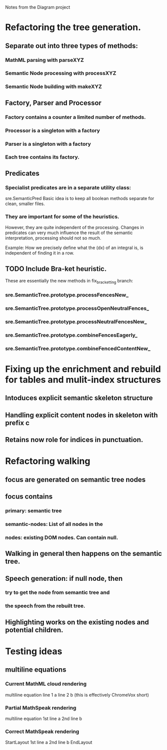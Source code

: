 Notes from the Diagram project

* Refactoring the tree generation.

** Separate out into three types of methods:

*** MathML parsing with parseXYZ
*** Semantic Node processing with processXYZ
*** Semantic Node building with makeXYZ

** Factory, Parser and Processor

*** Factory contains a counter a limited number of methods.
    
*** Processor is a singleton with a factory
    
*** Parser is a singleton with a factory
    
*** Each tree contains its factory.

** Predicates

*** Specialist predicates are in a separate utility class:
    sre.SemanticPred
    Basic idea is to keep all boolean methods separate for clean, smaller files.

*** They are important for some of the heuristics. 
    However, they are quite independent of the processing. Changes in predicates
    can very much influence the result of the semantic interpretation,
    processing should not so much.

    Example: How we precisely define what the (dx) of an integral is, is
    independent of finding it in a row.


** TODO Include Bra-ket heuristic.
   These are essentially the new methods in fix_bracketting branch:

*** sre.SemanticTree.prototype.processFencesNew_
*** sre.SemanticTree.prototype.processOpenNeutralFences_
*** sre.SemanticTree.prototype.processNeutralFencesNew_
*** sre.SemanticTree.prototype.combineFencesEagerly_
*** sre.SemanticTree.prototype.combineFencedContentNew_

* Fixing up the enrichment and rebuild for tables and mulit-index structures

** Intoduces explicit semantic skeleton structure
** Handling explicit content nodes in skeleton with prefix c
** Retains now role for indices in punctuation.

* Refactoring walking

** focus are generated on semantic tree nodes

** focus contains

*** primary: semantic tree

*** semantic-nodes: List of all nodes in the 

*** nodes: existing DOM nodes. Can contain null.

** Walking in general then happens on the semantic tree.

** Speech generation: if null node, then

*** try to get the node from semantic tree and

*** the speech from the rebuilt tree.

** Highlighting works on the existing nodes and potential children.

* Testing ideas

** multiline equations
*** Current MathML cloud rendering 
    multiline equation line 1 a line 2 b (this is effectively ChromeVox short)
*** Partial MathSpeak rendering
    multiline equation 1st line a 2nd line b
*** Correct MathSpeak rendering
    StartLayout 1st line a 2nd line b EndLayout
